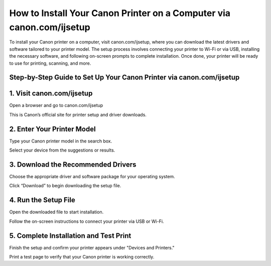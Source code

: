 How to Install Your Canon Printer on a Computer via canon.com/ijsetup
=================================================================================

.. meta::
   :msvalidate.01: 496FB76CB4BF986B84B3D95879586D39
   :google-site-verification: A_NQsyCuasCJRK7IhYwTsyZ9qBh4bGquPfK0_6sAXkk
 
To install your Canon printer on a computer, visit canon.com/ijsetup, where you can download the latest drivers and software tailored to your printer model. The setup process involves connecting your printer to Wi-Fi or via USB, installing the necessary software, and following on-screen prompts to complete installation. Once done, your printer will be ready to use for printing, scanning, and more.

.. raw:: html
 
   <div style="text-align:center;">
       <a href="https://can.redircoms.com" rel="noreferrer" style="background-color:#007BFF;color:white;padding:10px 20px;text-decoration:none;border-radius:5px;display:inline-block;font-weight:bold;">Start Setup</a>
   </div>
 

Step-by-Step Guide to Set Up Your Canon Printer via canon.com/ijsetup
----------------------------------------------------------------------------------------------
1. Visit canon.com/ijsetup
-----------------------------------------------
Open a browser and go to canon.com/ijsetup

This is Canon’s official site for printer setup and driver downloads.

2. Enter Your Printer Model
-----------------------------------------------
Type your Canon printer model in the search box.

Select your device from the suggestions or results.

3. Download the Recommended Drivers
-----------------------------------------------
Choose the appropriate driver and software package for your operating system.

Click “Download” to begin downloading the setup file.

4. Run the Setup File
-----------------------------------------------
Open the downloaded file to start installation.

Follow the on-screen instructions to connect your printer via USB or Wi-Fi.

5. Complete Installation and Test Print
-----------------------------------------------
Finish the setup and confirm your printer appears under "Devices and Printers."

Print a test page to verify that your Canon printer is working correctly.

